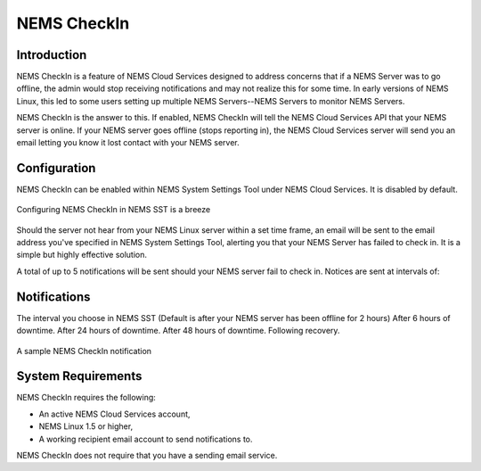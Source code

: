 NEMS CheckIn
============

Introduction
------------

NEMS CheckIn is a feature of NEMS Cloud Services designed to address concerns that if a NEMS Server was to go offline, the admin would stop receiving notifications and may not realize this for some time. In early versions of NEMS Linux, this led to some users setting up multiple NEMS Servers--NEMS Servers to monitor NEMS Servers.

NEMS CheckIn is the answer to this. If enabled, NEMS CheckIn will tell the NEMS Cloud Services API that your NEMS server is online. If your NEMS server goes offline (stops reporting in), the NEMS Cloud Services server will send you an email letting you know it lost contact with your NEMS server.

Configuration
-------------

NEMS CheckIn can be enabled within NEMS System Settings Tool under NEMS Cloud Services. It is disabled by default.

.. figure:: ../../img/NEMS-SST-CheckIn.png
  :width: 600
  :align: center
  :alt: NEMS CheckIn Settings in NEMS SST

  Configuring NEMS CheckIn in NEMS SST is a breeze

Should the server not hear from your NEMS Linux server within a set time frame, an email will be sent to the email address you've specified in NEMS System Settings Tool, alerting you that your NEMS Server has failed to check in. It is a simple but highly effective solution.

A total of up to 5 notifications will be sent should your NEMS server fail to check in. Notices are sent at intervals of:

Notifications
-------------

The interval you choose in NEMS SST (Default is after your NEMS server has been offline for 2 hours)
After 6 hours of downtime.
After 24 hours of downtime.
After 48 hours of downtime.
Following recovery.

.. figure:: ../../img/Sample-NEMS-CheckIn-notification.png
  :width: 600
  :align: center
  :alt: NEMS CheckIn Notification

  A sample NEMS CheckIn notification

System Requirements
-------------------

NEMS CheckIn requires the following:

* An active NEMS Cloud Services account,
* NEMS Linux 1.5 or higher,
* A working recipient email account to send notifications to.

NEMS CheckIn does not require that you have a sending email service.
